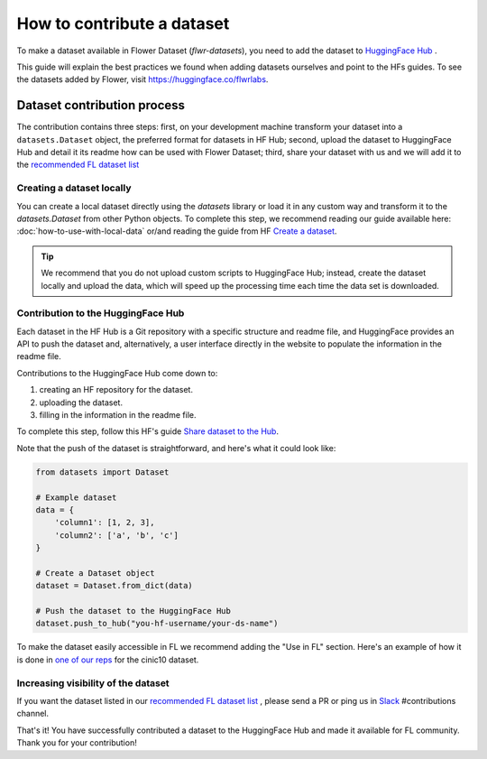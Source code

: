 How to contribute a dataset
===========================

To make a dataset available in Flower Dataset (`flwr-datasets`), you need to add the dataset to `HuggingFace Hub <https://huggingface.co/>`_ .

This guide will explain the best practices we found when adding datasets ourselves and point to the HFs guides. To see the datasets added by Flower, visit https://huggingface.co/flwrlabs.

Dataset contribution process
----------------------------
The contribution contains three steps: first, on your development machine transform your dataset into a ``datasets.Dataset`` object, the preferred format for datasets in HF Hub; second, upload the dataset to HuggingFace Hub and detail it its readme how can be used with Flower Dataset; third, share your dataset with us and we will add it to the `recommended FL dataset list <https://flower.ai/docs/datasets/recommended-fl-datasets.html>`_ 

Creating a dataset locally
^^^^^^^^^^^^^^^^^^^^^^^^^^
You can create a local dataset directly using the `datasets` library or load it in any custom way and transform it to the `datasets.Dataset` from other Python objects.
To complete this step, we recommend reading our guide available here: :doc:`how-to-use-with-local-data` or/and reading the guide from HF `Create a dataset <https://huggingface.co/docs/datasets/create_dataset>`_.

.. tip::
    We recommend that you do not upload custom scripts to HuggingFace Hub; instead, create the dataset locally and upload the data, which will speed up the processing time each time the data set is downloaded.

Contribution to the HuggingFace Hub
^^^^^^^^^^^^^^^^^^^^^^^^^^^^^^^^^^^
Each dataset in the HF Hub is a Git repository with a specific structure and readme file, and HuggingFace provides an API to push the dataset and, alternatively, a user interface directly in the website to populate the information in the readme file.

Contributions to the HuggingFace Hub come down to:

1. creating an HF repository for the dataset.
2. uploading the dataset.
3. filling in the information in the readme file.

To complete this step, follow this HF's guide `Share dataset to the Hub <https://huggingface.co/docs/datasets/upload_dataset>`_.

Note that the push of the dataset is straightforward, and here's what it could look like:

.. code-block:: python

    from datasets import Dataset

    # Example dataset
    data = {
        'column1': [1, 2, 3],
        'column2': ['a', 'b', 'c']
    }

    # Create a Dataset object
    dataset = Dataset.from_dict(data)

    # Push the dataset to the HuggingFace Hub
    dataset.push_to_hub("you-hf-username/your-ds-name")

To make the dataset easily accessible in FL we recommend adding the "Use in FL" section. Here's an example of how it is done in `one of our reps  <https://huggingface.co/datasets/flwrlabs/cinic10#use-in-fl>`_ for the cinic10 dataset.

Increasing visibility of the dataset
^^^^^^^^^^^^^^^^^^^^^^^^^^^^^^^^^^^^
If you want the dataset listed in our `recommended FL dataset list <https://flower.ai/docs/datasets/recommended-fl-datasets.html>`_  , please send a PR or ping us in `Slack <https://flower.ai/join-slack/>`_ #contributions channel.

That's it! You have successfully contributed a dataset to the HuggingFace Hub and made it available for FL community. Thank you for your contribution!